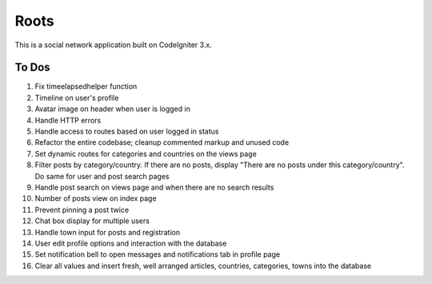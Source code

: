 ###################
Roots
###################

This is a social network application built on CodeIgniter 3.x.

*******************
To Dos
*******************
1. Fix timeelapsedhelper function
2. Timeline on user's profile
3. Avatar image on header when user is logged in
4. Handle HTTP errors
5. Handle access to routes based on user logged in status
6. Refactor the entire codebase; cleanup commented markup and unused code
7. Set dynamic routes for categories and countries on the views page
8. Filter posts by category/country. If there are no posts, display "There are no posts under this category/country". Do same for user and post search pages 
9. Handle post search on views page and when there are no search results
10. Number of posts view on index page
11. Prevent pinning a post twice
12. Chat box display for multiple users
13. Handle town input for posts and registration
14. User edit profile options and interaction with the database
15. Set notification bell to open messages and notifications tab in profile page
16. Clear all values and insert fresh, well arranged articles, countries, categories, towns into the database
 
